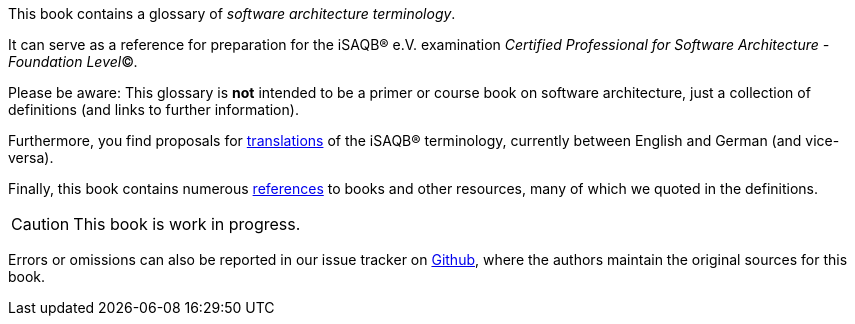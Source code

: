 // tag::EN[]
This book contains a glossary of _software architecture terminology_.

It can serve as a reference for preparation for the iSAQB® e.V.
 examination
_Certified Professional for Software Architecture - Foundation Level_©.

Please be aware: This glossary is *not* intended to be a primer or course book
on software architecture, just a collection of definitions (and links to further information).

Furthermore, you find proposals for <<section-translations,translations>> of the iSAQB® terminology, currently between English and German (and vice-versa).

Finally, this book contains numerous <<section-references,references>> to books  and other resources, many of which we quoted in the definitions.

[CAUTION]
====
This book is work in progress.
====

Errors or omissions can also be reported in our issue tracker on https://github.com/isaqb-org/glossary/issues[Github], where the authors maintain the original sources for this book.

// end::EN[]
